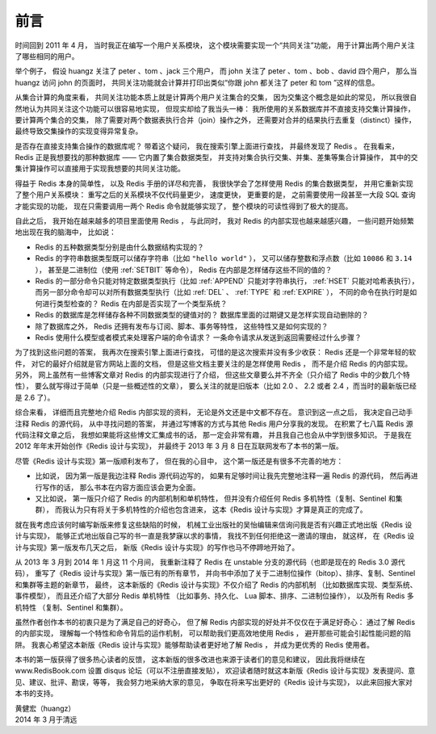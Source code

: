 前言
==========

时间回到 2011 年 4 月，
当时我正在编写一个用户关系模块，
这个模块需要实现一个“共同关注”功能，
用于计算出两个用户关注了哪些相同的用户。

举个例子，
假设 huangz 关注了 peter 、tom 、jack 三个用户，
而 john 关注了 peter 、tom 、bob 、david 四个用户，
那么当 huangz 访问 john 的页面时，
共同关注功能就会计算并打印出类似“你跟 john 都关注了 peter 和 tom ”这样的信息。

从集合计算的角度来看，
共同关注功能本质上就是计算两个用户关注集合的交集，
因为交集这个概念是如此的常见，
所以我很自然地认为共同关注这个功能可以很容易地实现，
但现实却给了我当头一棒：
我所使用的关系数据库并不直接支持交集计算操作，
要计算两个集合的交集，
除了需要对两个数据表执行合并（join）操作之外，
还需要对合并的结果执行去重复（distinct）操作，
最终导致交集操作的实现变得异常复杂。

是否存在直接支持集合操作的数据库呢？
带着这个疑问，
我在搜索引擎上面进行查找，
并最终发现了 Redis 。
在我看来，
Redis 正是我想要找的那种数据库 ——
它内置了集合数据类型，
并支持对集合执行交集、并集、差集等集合计算操作，
其中的交集计算操作可以直接用于实现我想要的共同关注功能。

得益于 Redis 本身的简单性，
以及 Redis 手册的详尽和完善，
我很快学会了怎样使用 Redis 的集合数据类型，
并用它重新实现了整个用户关系模块：
重写之后的关系模块不仅代码量更少，
速度更快，
更重要的是，
之前需要使用一段甚至一大段 SQL 查询才能实现的功能，
现在只需要调用一两个 Redis 命令就能够实现了，
整个模块的可读性得到了极大的提高。

自此之后，
我开始在越来越多的项目里面使用 Redis ，
与此同时，
我对 Redis 的内部实现也越来越感兴趣，
一些问题开始频繁地出现在我的脑海中，
比如说：

- Redis 的五种数据类型分别是由什么数据结构实现的？

- Redis 的字符串数据类型既可以储存字符串（比如 ``"hello world"`` ），
  又可以储存整数和浮点数（比如 ``10086`` 和 ``3.14`` ），
  甚至是二进制位（使用 :ref:`SETBIT` 等命令），
  Redis 在内部是怎样储存这些不同的值的？

- Redis 的一部分命令只能对特定数据类型执行（比如 :ref:`APPEND` 只能对字符串执行， :ref:`HSET` 只能对哈希表执行），
  而另一部分命令却可以对所有数据类型执行（比如 :ref:`DEL` 、 :ref:`TYPE` 和 :ref:`EXPIRE` ），
  不同的命令在执行时是如何进行类型检查的？
  Redis 在内部是否实现了一个类型系统？

- Redis 的数据库是怎样储存各种不同数据类型的键值对的？
  数据库里面的过期键又是怎样实现自动删除的？

- 除了数据库之外，
  Redis 还拥有发布与订阅、脚本、事务等特性，
  这些特性又是如何实现的？

- Redis 使用什么模型或者模式来处理客户端的命令请求？
  一条命令请求从发送到返回需要经过什么步骤？

为了找到这些问题的答案，
我再次在搜索引擎上面进行查找，
可惜的是这次搜索并没有多少收获：
Redis 还是一个非常年轻的软件，
对它的最好介绍就是官方网站上面的文档，
但是这些文档主要关注的是怎样使用 Redis ，
而不是介绍 Redis 的内部实现。
另外，
网上虽然有一些博客文章对 Redis 的内部实现进行了介绍，
但这些文章要么并不齐全（只介绍了 Redis 中的少数几个特性），
要么就写得过于简单（只是一些概述性的文章），
要么关注的就是旧版本（比如 2.0 、 2.2 或者 2.4 ，而当时的最新版已经是 2.6 了）。

综合来看，
详细而且完整地介绍 Redis 内部实现的资料，
无论是外文还是中文都不存在。
意识到这一点之后，
我决定自己动手注释 Redis 的源代码，
从中寻找问题的答案，
并通过写博客的方式与其他 Redis 用户分享我的发现。
在积累了七八篇 Redis 源代码注释文章之后，
我想如果能将这些博文汇集成书的话，
那一定会非常有趣，
并且我自己也会从中学到很多知识。
于是我在 2012 年年末开始创作《Redis 设计与实现》，
并最终于 2013 年 3 月 8 日在互联网发布了本书的第一版。

尽管《Redis 设计与实现》第一版顺利发布了，
但在我的心目中，
这个第一版还是有很多不完善的地方：

- 比如说，
  因为第一版是我边注释 Redis 源代码边写的，
  如果有足够时间让我先完整地注释一遍 Redis 的源代码，
  然后再进行写作的话，
  那么书本在内容方面应该会更为全面。

- 又比如说，
  第一版只介绍了 Redis 的内部机制和单机特性，
  但并没有介绍任何 Redis 多机特性（复制、Sentinel 和集群），
  而我认为只有将关于多机特性的介绍也包含进来，
  这本《Redis 设计与实现》才算是真正的完成了。

就在我考虑应该何时编写新版来修复这些缺陷的时候，
机械工业出版社的吴怡编辑来信询问我是否有兴趣正式地出版《Redis 设计与实现》，
能够正式地出版自己写的书一直是我梦寐以求的事情，
我找不到任何拒绝这一邀请的理由，
就这样，
在《Redis 设计与实现》第一版发布几天之后，
新版《Redis 设计与实现》的写作也马不停蹄地开始了。

从 2013 年 3 月到 2014 年 1 月这 11 个月间，
我重新注释了 Redis 在 unstable 分支的源代码（也即是现在的 Redis 3.0 源代码），
重写了《Redis 设计与实现》第一版已有的所有章节，
并向书中添加了关于二进制位操作（bitop）、排序、复制、Sentinel 和集群等主题的新章节，
最终，
这本新版的《Redis 设计与实现》不仅介绍了 Redis 的内部机制
（比如数据库实现、类型系统、事件模型），
而且还介绍了大部分 Redis 单机特性
（比如事务、持久化、 Lua 脚本、排序、二进制位操作），
以及所有 Redis 多机特性
（复制、Sentinel 和集群）。

虽然作者创作本书的初衷只是为了满足自己的好奇心，
但了解 Redis 内部实现的好处并不仅仅在于满足好奇心：
通过了解 Redis 的内部实现，
理解每一个特性和命令背后的运作机制，
可以帮助我们更高效地使用 Redis ，
避开那些可能会引起性能问题的陷阱。
我衷心希望这本新版《Redis 设计与实现》能够帮助读者更好地了解 Redis ，
并成为更优秀的 Redis 使用者。

本书的第一版获得了很多热心读者的反馈，
这本新版的很多改进也来源于读者们的意见和建议，
因此我将继续在 www.RedisBook.com 设置 disqus 论坛（可以不注册直接发贴），
欢迎读者随时就这本新版《Redis 设计与实现》发表提问、意见、建议、批评、勘误，等等，
我会努力地采纳大家的意见，
争取在将来写出更好的《Redis 设计与实现》，
以此来回报大家对本书的支持。

| 黄健宏（huangz）
| 2014 年 3 月于清远
